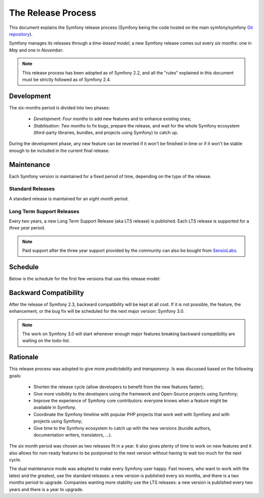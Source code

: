 The Release Process
===================

This document explains the Symfony release process (Symfony being the code
hosted on the main symfony/symfony `Git repository`_).

Symfony manages its releases through a *time-based model*; a new Symfony
release comes out every *six months*: one in *May* and one in *November*.

.. note::

    This release process has been adopted as of Symfony 2.2, and all the
    "rules" explained in this document must be strictly followed as of Symfony
    2.4.

Development
-----------

The six-months period is divided into two phases:

 * *Development*: *Four months* to add new features and to enhance existing
   ones;

 * *Stabilisation*: *Two months* to fix bugs, prepare the release, and wait
   for the whole Symfony ecosystem (third-party libraries, bundles, and
   projects using Symfony) to catch up.

During the development phase, any new feature can be reverted if it won't be
finished in time or if it won't be stable enough to be included in the current
final release.

Maintenance
-----------

Each Symfony version is maintained for a fixed period of time, depending on
the type of the release.

Standard Releases
~~~~~~~~~~~~~~~~~

A standard release is maintained for an *eight month* period.

Long Term Support Releases
~~~~~~~~~~~~~~~~~~~~~~~~~~

Every two years, a new Long Term Support Release (aka LTS release) is
published. Each LTS release is supported for a *three year* period.

.. note::

    Paid support after the three year support provided by the community can
    also be bought from `SensioLabs`_.

Schedule
--------

Below is the schedule for the first few versions that use this release model:

.. image:: /images/release-process.jpg
   :align: center

 * *(special)* Symfony 2.2 will be released at the end of February 2013;

 * *(special)* Symfony 2.3 (the first LTS) will be released at the end of May
   2013;

 * Symfony 2.4 will be released at the end of November 2013;

 * Symfony 2.5 will be released at the end of May 2014;

 * ...

Backward Compatibility
----------------------

After the release of Symfony 2.3, backward compatibility will be kept at all
cost. If it is not possible, the feature, the enhancement, or the bug fix will
be scheduled for the next major version: Symfony 3.0.

.. note::

    The work on Symfony 3.0 will start whenever enough major features breaking
    backward compatibility are waiting on the todo-list.

Rationale
---------

This release process was adopted to give more *predictability* and
*transparency*. Is was discussed based on the following goals:

 * Shorten the release cycle (allow developers to benefit from the new
   features faster);

 * Give more visibility to the developers using the framework and Open-Source
   projects using Symfony;

 * Improve the experience of Symfony core contributors: everyone knows when a
   feature might be available in Symfony.

 * Coordinate the Symfony timeline with popular PHP projects that work well
   with Symfony and with projects using Symfony;

 * Give time to the Symfony ecosystem to catch up with the new versions
   (bundle authors, documentation writers, translators, ...).

The six month period was chosen as two releases fit in a year. It also gives
plenty of time to work on new features and it also allows for non-ready
features to be postponed to the next version without having to wait too much
for the next cycle.

The dual maintenance mode was adopted to make every Symfony user happy. Fast
movers, who want to work with the latest and the greatest, use the standard
releases: a new version is published every six months, and there is a two
months period to upgrade. Companies wanting more stability use the LTS
releases: a new version is published every two years and there is a year to
upgrade.

.. _Git repository: https://github.com/symfony/symfony
.. _SensioLabs:     http://sensiolabs.com/
